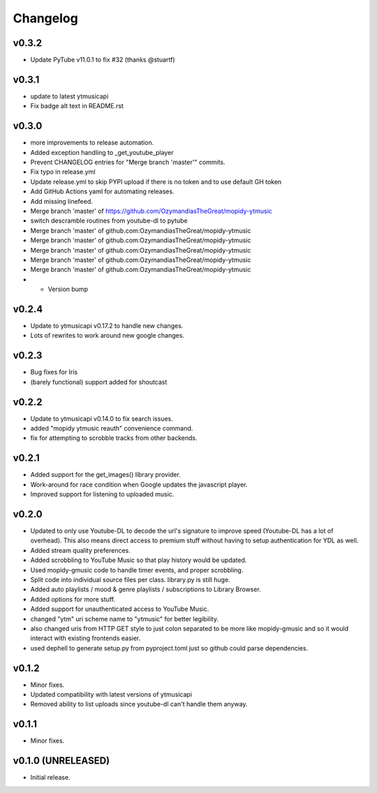 *********
Changelog
*********

v0.3.2
========================================

- Update PyTube v11.0.1 to fix #32 (thanks @stuartf)

v0.3.1
========================================

- update to latest ytmusicapi
- Fix badge alt text in README.rst

v0.3.0
========================================

- more improvements to release automation.
- Added exception handling to _get_youtube_player
- Prevent CHANGELOG entries  for "Merge branch 'master'" commits.
- Fix typo in release.yml
- Update release.yml to skip PYPI upload if there is no token and to use default GH token
- Add GitHub Actions yaml for automating releases.
- Add missing linefeed.
- Merge branch 'master' of https://github.com/OzymandiasTheGreat/mopidy-ytmusic
- switch descramble routines from youtube-dl to pytube
- Merge branch 'master' of github.com:OzymandiasTheGreat/mopidy-ytmusic
- Merge branch 'master' of github.com:OzymandiasTheGreat/mopidy-ytmusic
- Merge branch 'master' of github.com:OzymandiasTheGreat/mopidy-ytmusic
- Merge branch 'master' of github.com:OzymandiasTheGreat/mopidy-ytmusic
- Merge branch 'master' of github.com:OzymandiasTheGreat/mopidy-ytmusic
- - Version bump

v0.2.4
========================================

- Update to ytmusicapi v0.17.2 to handle new changes.
- Lots of rewrites to work around new google changes.

v0.2.3
========================================

- Bug fixes for Iris
- (barely functional) support added for shoutcast

v0.2.2
========================================

- Update to ytmusicapi v0.14.0 to fix search issues.
- added "mopidy ytmusic reauth" convenience command.
- fix for attempting to scrobble tracks from other backends.


v0.2.1
========================================

- Added support for the get_images() library provider.
- Work-around for race condition when Google updates the javascript player.
- Improved support for listening to uploaded music.


v0.2.0
========================================

- Updated to only use Youtube-DL to decode the url's signature to improve speed (Youtube-DL has a lot of overhead). This also means direct access to premium stuff without having to setup authentication for YDL as well.
- Added stream quality preferences.
- Added scrobbling to YouTube Music so that play history would be updated.
- Used mopidy-gmusic code to handle timer events, and proper scrobbling.
- Split code into individual source files per class. library.py is still huge.
- Added auto playlists / mood & genre playlists / subscriptions to Library Browser.
- Added options for more stuff.
- Added support for unauthenticated access to YouTube Music.
- changed "ytm" uri scheme name to "ytmusic" for better legibility.
- also changed uris from HTTP GET style to just colon separated to be more like mopidy-gmusic and so it would interact with existing frontends easier.
- used dephell to generate setup.py from pyproject.toml just so github could parse dependencies.


v0.1.2
========================================

- Minor fixes.
- Updated compatibility with latest versions of ytmusicapi
- Removed ability to list uploads since youtube-dl can't handle them anyway.


v0.1.1
========================================

- Minor fixes.


v0.1.0 (UNRELEASED)
========================================

- Initial release.
